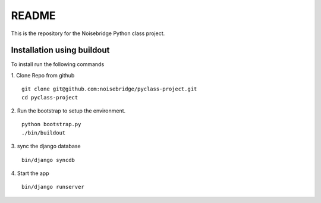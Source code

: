 ======
README
======

This is the repository for the Noisebridge Python class project.


Installation using buildout
===========================
To install run the following commands

1. Clone Repo from github
::

    git clone git@github.com:noisebridge/pyclass-project.git
    cd pyclass-project

2. Run the bootstrap to setup the environment.
::
    python bootstrap.py
    ./bin/buildout

3. sync the django database
::
    bin/django syncdb

4. Start the app
::
    bin/django runserver



